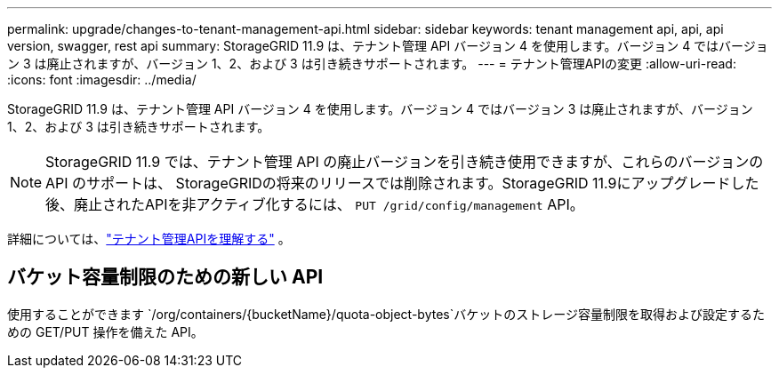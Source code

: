 ---
permalink: upgrade/changes-to-tenant-management-api.html 
sidebar: sidebar 
keywords: tenant management api, api, api version, swagger, rest api 
summary: StorageGRID 11.9 は、テナント管理 API バージョン 4 を使用します。バージョン 4 ではバージョン 3 は廃止されますが、バージョン 1、2、および 3 は引き続きサポートされます。 
---
= テナント管理APIの変更
:allow-uri-read: 
:icons: font
:imagesdir: ../media/


[role="lead"]
StorageGRID 11.9 は、テナント管理 API バージョン 4 を使用します。バージョン 4 ではバージョン 3 は廃止されますが、バージョン 1、2、および 3 は引き続きサポートされます。


NOTE: StorageGRID 11.9 では、テナント管理 API の廃止バージョンを引き続き使用できますが、これらのバージョンの API のサポートは、 StorageGRIDの将来のリリースでは削除されます。StorageGRID 11.9にアップグレードした後、廃止されたAPIを非アクティブ化するには、 `PUT /grid/config/management` API。

詳細については、link:../tenant/understanding-tenant-management-api.html["テナント管理APIを理解する"] 。



== バケット容量制限のための新しい API

使用することができます `/org/containers/{bucketName}/quota-object-bytes`バケットのストレージ容量制限を取得および設定するための GET/PUT 操作を備えた API。
